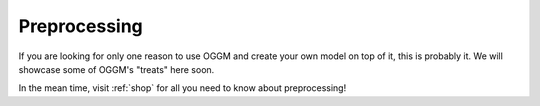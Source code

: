 Preprocessing
=============

If you are looking for only one reason to use OGGM and create your own model
on top of it, this is probably it. We will showcase some of OGGM's "treats"
here soon.

In the mean time, visit :ref:`shop` for all you need to know about preprocessing!
